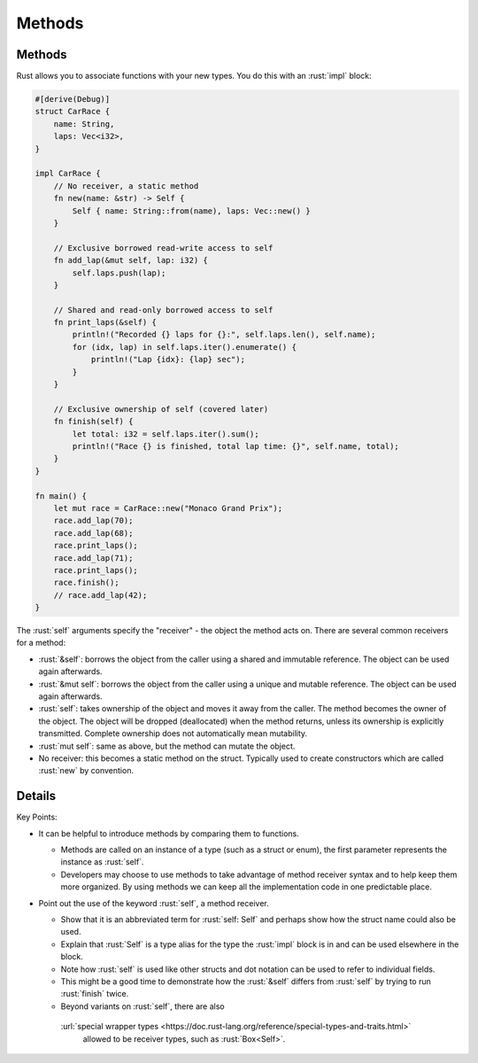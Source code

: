 =========
Methods
=========

---------
Methods
---------

Rust allows you to associate functions with your new types. You do this
with an :rust:`impl` block:

.. code:: rust

   #[derive(Debug)]
   struct CarRace {
       name: String,
       laps: Vec<i32>,
   }

   impl CarRace {
       // No receiver, a static method
       fn new(name: &str) -> Self {
           Self { name: String::from(name), laps: Vec::new() }
       }

       // Exclusive borrowed read-write access to self
       fn add_lap(&mut self, lap: i32) {
           self.laps.push(lap);
       }

       // Shared and read-only borrowed access to self
       fn print_laps(&self) {
           println!("Recorded {} laps for {}:", self.laps.len(), self.name);
           for (idx, lap) in self.laps.iter().enumerate() {
               println!("Lap {idx}: {lap} sec");
           }
       }

       // Exclusive ownership of self (covered later)
       fn finish(self) {
           let total: i32 = self.laps.iter().sum();
           println!("Race {} is finished, total lap time: {}", self.name, total);
       }
   }

   fn main() {
       let mut race = CarRace::new("Monaco Grand Prix");
       race.add_lap(70);
       race.add_lap(68);
       race.print_laps();
       race.add_lap(71);
       race.print_laps();
       race.finish();
       // race.add_lap(42);
   }

The :rust:`self` arguments specify the "receiver" - the object the method
acts on. There are several common receivers for a method:

-  :rust:`&self`: borrows the object from the caller using a shared and
   immutable reference. The object can be used again afterwards.
-  :rust:`&mut self`: borrows the object from the caller using a unique and
   mutable reference. The object can be used again afterwards.
-  :rust:`self`: takes ownership of the object and moves it away from the
   caller. The method becomes the owner of the object. The object will
   be dropped (deallocated) when the method returns, unless its
   ownership is explicitly transmitted. Complete ownership does not
   automatically mean mutability.
-  :rust:`mut self`: same as above, but the method can mutate the object.
-  No receiver: this becomes a static method on the struct. Typically
   used to create constructors which are called :rust:`new` by convention.

---------
Details
---------

Key Points:

-  It can be helpful to introduce methods by comparing them to
   functions.

   -  Methods are called on an instance of a type (such as a struct or
      enum), the first parameter represents the instance as :rust:`self`.
   -  Developers may choose to use methods to take advantage of method
      receiver syntax and to help keep them more organized. By using
      methods we can keep all the implementation code in one predictable
      place.

-  Point out the use of the keyword :rust:`self`, a method receiver.

   -  Show that it is an abbreviated term for :rust:`self: Self` and perhaps
      show how the struct name could also be used.
   -  Explain that :rust:`Self` is a type alias for the type the :rust:`impl`
      block is in and can be used elsewhere in the block.
   -  Note how :rust:`self` is used like other structs and dot notation can
      be used to refer to individual fields.
   -  This might be a good time to demonstrate how the :rust:`&self` differs
      from :rust:`self` by trying to run :rust:`finish` twice.
   -  Beyond variants on :rust:`self`, there are also
     :url:`special wrapper types <https://doc.rust-lang.org/reference/special-types-and-traits.html>`
      allowed to be receiver types, such as :rust:`Box<Self>`.

